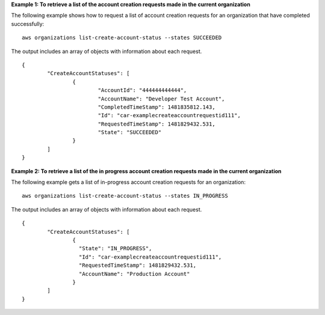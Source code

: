**Example 1: To retrieve a list of the account creation requests made in the current organization**

The following example shows how to request a list of account creation requests for an organization that have completed successfully: ::

	aws organizations list-create-account-status --states SUCCEEDED
  
The output includes an array of objects with information about each request. ::

	{
		"CreateAccountStatuses": [
			{
				"AccountId": "444444444444",
				"AccountName": "Developer Test Account",
				"CompletedTimeStamp": 1481835812.143,
				"Id": "car-examplecreateaccountrequestid111",
				"RequestedTimeStamp": 1481829432.531,
				"State": "SUCCEEDED"
			}
		]
	}

**Example 2: To retrieve a list of the in progress account creation requests made in the current organization**

The following example gets a list of in-progress account creation requests for an organization: ::

	aws organizations list-create-account-status --states IN_PROGRESS
  
The output includes an array of objects with information about each request. ::

	{
		"CreateAccountStatuses": [
			{
			  "State": "IN_PROGRESS",
			  "Id": "car-examplecreateaccountrequestid111",
			  "RequestedTimeStamp": 1481829432.531,
			  "AccountName": "Production Account"
			}
		]
	}